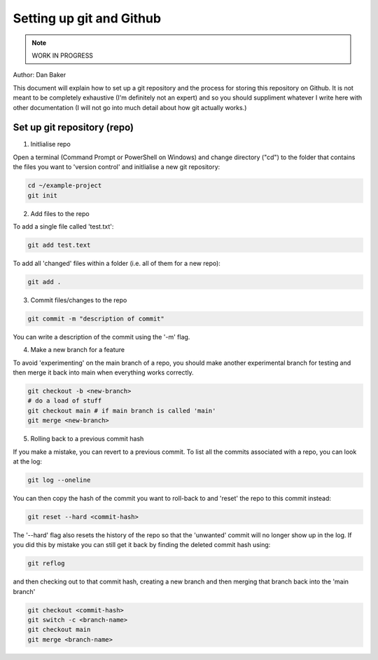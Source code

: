 Setting up git and Github
=========================

.. note::
    WORK IN PROGRESS 

Author: Dan Baker

This document will explain how to set up a git repository and the process for storing this repository on Github. It is not meant to be completely exhaustive (I'm definitely not an expert) and so you should suppliment whatever I write here with other documentation (I will not go into much detail about how git actually works.)

Set up git repository (repo)
---------------------

1. Initlialise repo

Open a terminal (Command Prompt or PowerShell on Windows) and change directory ("cd") to the folder that contains the files you want to 'version control' and initlialise a new git repository: 

.. code-block:: console

    cd ~/example-project
    git init

2. Add files to the repo

To add a single file called 'test.txt':

.. code-block:: console

    git add test.text

To add all 'changed' files within a folder (i.e. all of them for a new repo):

.. code-block:: console

    git add .

3. Commit files/changes to the repo

.. code-block:: console

    git commit -m "description of commit"

You can write a description of the commit using the '-m' flag. 

4. Make a new branch for a feature

To avoid 'experimenting' on the main branch of a repo, you should make another experimental branch for testing and then merge it back into main when everything works correctly. 

.. code-block:: console

    git checkout -b <new-branch>
    # do a load of stuff 
    git checkout main # if main branch is called 'main'
    git merge <new-branch>


5. Rolling back to a previous commit hash


If you make a mistake, you can revert to a previous commit. To list all the commits associated with a repo, you can look at the log: 

.. code-block:: console 

    git log --oneline

You can then copy the hash of the commit you want to roll-back to and 'reset' the repo to this commit instead:

.. code-block:: console

    git reset --hard <commit-hash>

The '--hard' flag also resets the history of the repo so that the 'unwanted' commit will no longer show up in the log. If you did this by mistake you can still get it back by finding the deleted commit hash using:

.. code-block:: console

    git reflog

and then checking out to that commit hash, creating a new branch and then merging that branch back into the 'main branch'

.. code-block:: console

    git checkout <commit-hash>
    git switch -c <branch-name>
    git checkout main
    git merge <branch-name>


